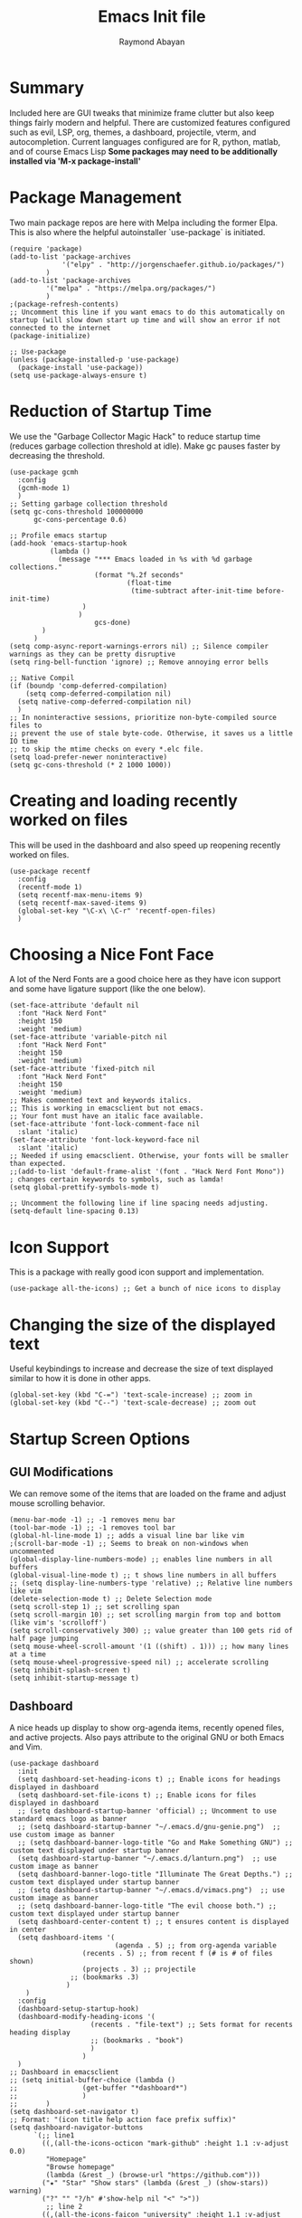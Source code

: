 #+PROPERTY: header-args :tangle yes
#+TITLE: Emacs Init file
#+DESCRIPTION: Emacs Configuration File for general usage, programming, and org mode
#+AUTHOR: Raymond Abayan

* Summary
Included here are GUI tweaks that minimize frame clutter but also keep things fairly modern and helpful. There are customized features configured such as evil, LSP, org, themes, a dashboard, projectile, vterm, and autocompletion. Current languages configured are for R, python, matlab, and of course Emacs Lisp *Some packages may need to be additionally installed via 'M-x package-install'*

* Package Management
Two main package repos are here with Melpa including the former Elpa. This is also where the helpful autoinstaller `use-package` is initiated.
#+begin_src elisp
(require 'package)
(add-to-list 'package-archives
             '("elpy" . "http://jorgenschaefer.github.io/packages/")
	     )
(add-to-list 'package-archives
	     '("melpa" . "https://melpa.org/packages/")
	     )
;(package-refresh-contents)
;; Uncomment this line if you want emacs to do this automatically on startup (will slow down start up time and will show an error if not connected to the internet
(package-initialize)

;; Use-package
(unless (package-installed-p 'use-package)
  (package-install 'use-package))
(setq use-package-always-ensure t)
#+end_src

#+RESULTS:
: t

* Reduction of Startup Time
We use the "Garbage Collector Magic Hack" to reduce startup time (reduces garbage collection threshold at idle). Make gc pauses faster by decreasing the threshold.

#+begin_src elisp
(use-package gcmh
  :config
  (gcmh-mode 1)
  )
;; Setting garbage collection threshold
(setq gc-cons-threshold 100000000
      gc-cons-percentage 0.6)

;; Profile emacs startup
(add-hook 'emacs-startup-hook
          (lambda ()
            (message "*** Emacs loaded in %s with %d garbage collections."
                     (format "%.2f seconds"
                             (float-time
                              (time-subtract after-init-time before-init-time)
			      )
			     )
                     gcs-done)
	    )
	  )
(setq comp-async-report-warnings-errors nil) ;; Silence compiler warnings as they can be pretty disruptive
(setq ring-bell-function 'ignore) ;; Remove annoying error bells

;; Native Compil
(if (boundp 'comp-deferred-compilation)
    (setq comp-deferred-compilation nil)
  (setq native-comp-deferred-compilation nil)
  )
;; In noninteractive sessions, prioritize non-byte-compiled source files to
;; prevent the use of stale byte-code. Otherwise, it saves us a little IO time
;; to skip the mtime checks on every *.elc file.
(setq load-prefer-newer noninteractive)
(setq gc-cons-threshold (* 2 1000 1000))
#+end_src

* Creating and loading recently worked on files
This will be used in the dashboard and also speed up reopening recently worked on files.
#+begin_src elisp
(use-package recentf
  :config
  (recentf-mode 1)
  (setq recentf-max-menu-items 9)
  (setq recentf-max-saved-items 9)
  (global-set-key "\C-x\ \C-r" 'recentf-open-files)
  )
#+end_src

* Choosing a Nice Font Face
A lot of the Nerd Fonts are a good choice here as they have icon support and some have ligature support (like the one below).
#+begin_src elisp
(set-face-attribute 'default nil
  :font "Hack Nerd Font"
  :height 150
  :weight 'medium)
(set-face-attribute 'variable-pitch nil
  :font "Hack Nerd Font"
  :height 150
  :weight 'medium)
(set-face-attribute 'fixed-pitch nil
  :font "Hack Nerd Font"
  :height 150
  :weight 'medium)
;; Makes commented text and keywords italics.
;; This is working in emacsclient but not emacs.
;; Your font must have an italic face available.
(set-face-attribute 'font-lock-comment-face nil
  :slant 'italic)
(set-face-attribute 'font-lock-keyword-face nil
  :slant 'italic)
;; Needed if using emacsclient. Otherwise, your fonts will be smaller than expected.
;;(add-to-list 'default-frame-alist '(font . "Hack Nerd Font Mono"))
; changes certain keywords to symbols, such as lamda!
(setq global-prettify-symbols-mode t)

;; Uncomment the following line if line spacing needs adjusting.
(setq-default line-spacing 0.13)
#+end_src

* Icon Support
This is a package with really good icon support and implementation.
#+begin_src elisp
(use-package all-the-icons) ;; Get a bunch of nice icons to display
#+end_src

* Changing the size of the displayed text
Useful keybindings to increase and decrease the size of text displayed similar to how it is done in other apps.
#+begin_src elisp
(global-set-key (kbd "C-=") 'text-scale-increase) ;; zoom in
(global-set-key (kbd "C--") 'text-scale-decrease) ;; zoom out
#+end_src

* Startup Screen Options
** GUI Modifications
We can remove some of the items that are loaded on the frame and adjust mouse scrolling behavior.
#+begin_src elisp
(menu-bar-mode -1) ;; -1 removes menu bar
(tool-bar-mode -1) ;; -1 removes tool bar
(global-hl-line-mode 1) ;; adds a visual line bar like vim 
;(scroll-bar-mode -1) ;; Seems to break on non-windows when uncommented 
(global-display-line-numbers-mode) ;; enables line numbers in all buffers
(global-visual-line-mode t) ;; t shows line numbers in all buffers
;; (setq display-line-numbers-type 'relative) ;; Relative line numbers like vim
(delete-selection-mode t) ;; Delete Selection mode
(setq scroll-step 1) ;; set scrolling span
(setq scroll-margin 10) ;; set scrolling margin from top and bottom (like vim's 'scrolloff')
(setq scroll-conservatively 300) ;; value greater than 100 gets rid of half page jumping
(setq mouse-wheel-scroll-amount '(1 ((shift) . 1))) ;; how many lines at a time
(setq mouse-wheel-progressive-speed nil) ;; accelerate scrolling
(setq inhibit-splash-screen t)
(setq inhibit-startup-message t)
#+end_src

** Dashboard
A nice heads up display to show org-agenda items, recently opened files, and active projects. Also pays attribute to the original GNU or both Emacs and Vim.
#+begin_src elisp
(use-package dashboard   
  :init 
  (setq dashboard-set-heading-icons t) ;; Enable icons for headings displayed in dashboard
  (setq dashboard-set-file-icons t) ;; Enable icons for files displayed in dashboard
  ;; (setq dashboard-startup-banner 'official) ;; Uncomment to use standard emacs logo as banner
  ;; (setq dashboard-startup-banner "~/.emacs.d/gnu-genie.png")  ;; use custom image as banner
  ;; (setq dashboard-banner-logo-title "Go and Make Something GNU") ;; custom text displayed under startup banner
  (setq dashboard-startup-banner "~/.emacs.d/lanturn.png")  ;; use custom image as banner
  (setq dashboard-banner-logo-title "Illuminate The Great Depths.") ;; custom text displayed under startup banner
  ;; (setq dashboard-startup-banner "~/.emacs.d/vimacs.png")  ;; use custom image as banner
  ;; (setq dashboard-banner-logo-title "The evil choose both.") ;; custom text displayed under startup banner
  (setq dashboard-center-content t) ;; t ensures content is displayed in center
  (setq dashboard-items '(
                          (agenda . 5) ;; from org-agenda variable
			      (recents . 5) ;; from recent f (# is # of files shown)
			      (projects . 3) ;; projectile
			   ;; (bookmarks .3)
			  )
	)
  :config
  (dashboard-setup-startup-hook) 
  (dashboard-modify-heading-icons '(
				    (recents . "file-text") ;; Sets format for recents heading display
				    ;; (bookmarks . "book")
				    )
				  )
  )
;; Dashboard in emacsclient
;; (setq initial-buffer-choice (lambda ()
;; 			      (get-buffer "*dashboard*")
;; 			      )
;;       )
(setq dashboard-set-navigator t)
;; Format: "(icon title help action face prefix suffix)"
(setq dashboard-navigator-buttons
      `(;; line1
        ((,(all-the-icons-octicon "mark-github" :height 1.1 :v-adjust 0.0)
         "Homepage"
         "Browse homepage"
         (lambda (&rest _) (browse-url "https://github.com")))
        ("★" "Star" "Show stars" (lambda (&rest _) (show-stars)) warning)
        ("?" "" "?/h" #'show-help nil "<" ">"))
         ;; line 2
        ((,(all-the-icons-faicon "university" :height 1.1 :v-adjust 0.0)
          "Church of Emacs"
          "Browse Documentation"
          (lambda (&rest _) (browse-url "https://www.gnu.org/software/emacs/documentation.html")))
         ("⚑" nil "Show flags" (lambda (&rest _) (message "flag")) error))))
#+end_src

** Theme Layer to make things feel comfy
Very simple theme with a light and dark mode
- modus-themes:
  - comes in flavors of operandi (light) and vivendi (dark) 'f5 to toggle between the two'
    - Highest contrast with high accessibility and color-blindness consideration
- Classic community driven Gruvbox theme for a retro, easy on the eyes theme
  - Comes in flavors:
    gruvbox-dark-soft
    gruvbox-dark-medium
    gruvbox-dark-hard
    gruvbox-light-soft
    gruvbox-light-medium
    gruvbox-light-hard
#+begin_src elisp
 ;; (use-package modus-themes
 ;;   :ensure t
 ;;   :init
 ;;   (setq modus-themes-italic-constructs t
 ;;         modus-themes-bold-constructs t
 ;;         modus-themes-region '(accented)
 ;; 	    modus-themes-org-blocks '(nil)
 ;;         modus-themes-syntax '(alt-syntax green-strings yellow-comments) 
 ;; 	)

 ;; ;; Load the theme files before enabling a theme
 ;;   (modus-themes-load-themes)
 ;;   :config
 ;; ;; Load the theme of your choice:
 ;;   (modus-themes-load-operandi) ;; OR (modus-themes-load-vivendi)
 ;;   :bind ("<f5>" . modus-themes-toggle)
 ;;   )
 ;; (require 'modus-themes)
 ;; ;; Org-Agenda configuration for modus themes
 ;; (setq modus-themes-org-agenda
 ;;       '((header-block . (variable-pitch 1.5))
 ;;         (header-date . (grayscale workaholic bold-today 1.2))
 ;;         (event . (accented italic varied))
 ;;         (scheduled . uniform)
 ;;         (habit . traffic-light)))

;; Gruvbox theme
(use-package gruvbox-theme
:ensure t
:init
(load-theme 'gruvbox-light-soft t)
)
 (use-package rainbow-delimiters
   :hook (prog-mode . rainbow-delimiters-mode))
#+end_src

** Modeline
Doom modeline is very simple, fast, and also adapts to theme colors without much input needed. Overall this one requires little configuration and was ported from doom-themes.
#+begin_src elisp
  (mood-line-mode)
  ;; (use-package doom-modeline)
  ;; (doom-modeline-mode 1)
#+end_src

** Initial Frame Size
This will have to be adjusted for different displays, but these below work well on a 16:10 ratio screen.
There is also support here to make the frame have transparency.
#+begin_src elisp
(if (display-graphic-p)
   (progn
     (setq initial-frame-alist
	    '(
	      (tool-bar-lines . 0)
	      (width . 177) ; chars
	      (height . 53) ; lines
	      (left . 25)
	      (top . 43)
	      )
	    )
     (setq default-frame-alist
	    '(
	      (tool-bar-lines . 0)
	      (width . 177)
	      (height . 53)
	      (left . 25)
	      (top . 43)
	      )
	    )
     )
 (progn
   (setq initial-frame-alist '( (tool-bar-lines . 0)
				 )
	  )
   (setq default-frame-alist '( (tool-bar-lines . 0)
				 )
	  )
   )
 )
;; (set-frame-parameter (selected-frame) 'alpha '(96 96))  
;; (add-to-list 'default-frame-alist '(alpha 96 96)) 
#+end_src

* The Extensible VI Layer for Emacs (EVIL)
A layer that adds vim's modal editing and also many of the familiar vim commands.
#+begin_src elisp
(use-package evil ;;Extensible VI Layer for emacs
  :init      
  (setq evil-want-C-u-scroll t) ;; CTRL up scroll like vim
  (setq evil-want-C-d-scroll t) ;; CTRL down scroll like vim
  (setq evil-want-integration t) ;; This is optional since it's already set to t by default.
  (setq evil-want-keybinding nil)
  (setq evil-vsplit-window-right t) ;; Window Splitting like vim
  (setq evil-split-window-below t)
  (evil-mode)
  )
(evil-global-set-key 'motion "j" 'evil-next-visual-line)
(evil-global-set-key 'motion "k" 'evil-previous-visual-line)

(use-package evil-collection
  :after evil
  :config
  (setq evil-collection-mode-list '(dired dashboard ibuffer)) 
  (evil-collection-init)
  )

;; Vim's tpope great plugins for surrounding ' & "
(use-package evil-surround
  :ensure t
  :config
  (global-evil-surround-mode 1))
;; Vim's tpope great plugins for commenting/uncommenting
(evil-commentary-mode)

;; General Keybindings, helps let us set user-specific keymaps
(use-package general
  :config
  (general-evil-setup t)
  )

(nvmap :prefix "SPC" ;; Buffer Keybindings
  "b b"   '(ibuffer :which-key "Ibuffer")
  "b c"   '(clone-indirect-buffer-other-window :which-key "Clone indirect buffer other window")
  "b k"   '(kill-current-buffer :which-key "Kill current buffer")
  "b n"   '(next-buffer :which-key "Next buffer")
  "b p"   '(previous-buffer :which-key "Previous buffer")
  "b B"   '(ibuffer-list-buffers :which-key "Ibuffer list buffers")
  "b K"   '(kill-buffer :which-key "Kill buffer")
  )

;; Window Movement Keybindings
(winner-mode 1)
(nvmap :prefix "SPC"
  ;; Window splits
  "w c"   '(evil-window-delete :which-key "Close window")
  "w n"   '(evil-window-new :which-key "New window")
  "w s"   '(evil-window-split :which-key "Horizontal split window")
  "w v"   '(evil-window-vsplit :which-key "Vertical split window")
  ;; Window motions
  "w h"   '(evil-window-left :which-key "Window left")
  "w j"   '(evil-window-down :which-key "Window down")
  "w k"   '(evil-window-up :which-key "Window up")
  "w l"   '(evil-window-right :which-key "Window right")
  "w w"   '(evil-window-next :which-key "Goto next window")
  ;; winner mode
  "w <left>"  '(winner-undo :which-key "Winner undo")
  "w <right>" '(winner-redo :which-key "Winner redo")
  )
;; File Finding Keybindings
(nvmap :states '(normal visual) :keymaps 'override :prefix "SPC"
  "."     '(find-file :which-key "Find file")
  "f f"   '(find-file :which-key "Find file")
  "f s"   '(save-buffer :which-key "Save file")
  "f u"   '(sudo-edit-find-file :which-key "Sudo find file")
  "f C"   '(copy-file :which-key "Copy file")
  "f D"   '(delete-file :which-key "Delete file")
  "f R"   '(rename-file :which-key "Rename file")
  "f S"   '(write-file :which-key "Save file as...")
  "f U"   '(sudo-edit :which-key "Sudo edit file")
  )
#+end_src 

* File and Buffer Navigation
** Some useful features baked into emacs
#+begin_src elisp
;; Save place in file that you were working on to come back to when reopening the file
(save-place-mode 1)

;; Revert Buffers when files are changed
(global-auto-revert-mode 1)
#+end_src
** Dired
This is a file navigation framework baked into emacs, but here we extend it with evil extensions, jumping, and dotfile management.
#+begin_src elisp
;;(use-package dired-single)
(use-package dired
  :ensure nil
  :commands (dired dired-jump)
  :bind (
	 ("C-x C-j" . dired-jump) ;; jumps to dired file location for current file in buffer
	 )
  :config
  (evil-collection-define-key 'normal 'dired-mode-map
    "h" 'dired-up-directory ;; Similar to rangers keybindings
    "l" 'dired-find-file)
  )
(use-package all-the-icons-dired
  :hook (dired-mode . all-the-icons-dired-mode) ;; pretty icons for dired
  )
;; Hide / show dotfiles
(use-package dired-hide-dotfiles
  :hook (dired-mode . dired-hide-dotfiles-mode)
  :config
  (evil-collection-define-key 'normal 'dired-mode-map
			       "H" 'dired-hide-dotfiles-mode)
 ) 
;; Revert Dired and other buffers
(setq global-auto-revert-non-file-buffers t)
#+end_src
* Project Navigation with Projectile
Projects are those with git repositories
#+begin_src elisp
(use-package projectile
  :diminish projectile-mode
  :config (projectile-mode)
  :custom ((projectile-completion-system 'ivy))
  :bind-keymap
  ("C-c p" . projectile-command-map)
  :init
  ;; NOTE: Set this to the folder where you keep your Git repos!
  (when (file-directory-p "~/NIPT_Core_Trisomy_Data")
    (setq projectile-project-search-path '("~/NIPT_Core_Trisomy_Data")))
  (setq projectile-switch-project-action #'projectile-dired))

(use-package counsel-projectile
  :config (counsel-projectile-mode))
#+end_src
* Org-mode
** Initial Setup
These settings are to make sure indentations and fixed pitch fonts are consistent. Also this provides some formatting for headings, tables, code blocks, checkboxes, etc.
#+begin_src elisp
(defun efs/org-mode-setup ()
  (org-indent-mode)
  (variable-pitch-mode 1)
  (visual-line-mode 1))

(defun efs/org-font-setup ()
  ;; Replace list hyphen with dot
  (font-lock-add-keywords 'org-mode
                          '(
			    ("^ *\\([-]\\) "
                             (0 (prog1 () (compose-region (match-beginning 1) (match-end 1) "•")
				       )
				)
			     )
			    )
			  )

;; Set faces for heading levels
(dolist (face '((org-level-1 . 1.2)
                (org-level-2 . 1.1)
                (org-level-3 . 1.05)
                (org-level-4 . 1.0)
                (org-level-5 . 1.1)
                (org-level-6 . 1.1)
                (org-level-7 . 1.1)
                (org-level-8 . 1.1)))
  (set-face-attribute (car face) nil :font "Hack Nerd Font" :weight 'regular :height (cdr face)))

;; Ensure that anything that should be fixed-pitch in Org files appears that way
(set-face-attribute 'org-block nil :foreground nil :inherit 'fixed-pitch)
(set-face-attribute 'org-code nil   :inherit '(shadow fixed-pitch))
(set-face-attribute 'org-table nil   :inherit '(shadow fixed-pitch))
(set-face-attribute 'org-verbatim nil :inherit '(shadow fixed-pitch))
(set-face-attribute 'org-special-keyword nil :inherit '(font-lock-comment-face fixed-pitch))
(set-face-attribute 'org-meta-line nil :inherit '(font-lock-comment-face fixed-pitch))
(set-face-attribute 'org-checkbox nil :inherit 'fixed-pitch))
(setq org-startup-folded t)
#+end_src

** Org-agenda
Keep schedules, tasks, and dates organized and in a central location. Org-capture templates are also defined which allow for quick org note/task creation in separate, temporary buffers. These files may need to have their paths respecified with new systems.
#+begin_src elisp

(add-to-list 'load-path "~/org-mode/lisp/")
(use-package org
  :hook
  (org-mode . efs/org-mode-setup)
  :config
  ;; (setq org-ellipsis " ▾") ;; Try this one if the one below didn't work
  (setq org-ellipsis " ⤵")
  (setq org-agenda-start-with-log-mode t)
  (setq org-log-done 'note)
  (setq org-log-into-drawer t)

  ;; (setq org-directory "~/org-roam")
  ;; (setq org-agenda-files (list org-directory))
  (setq org-agenda-files
	'("~/Dropbox/org-roam/20220502102008-action_items.org"
	  "~/Dropbox/org-roam/20220517193319-habits.org"
	  "~/Dropbox/org-roam/20220517193404-important_dates.org"
	  "~/Dropbox/org-roam/20220517194835-meetings.org")
	)

  (require 'org-habit)
  (add-to-list 'org-modules 'org-habit)
  (setq org-habit-graph-column 60)

  (setq org-todo-keywords
	'(
	  (sequence "TODO(t)" "NEXT(n)" "|" "DONE(d!)")
	  (sequence "BACKLOG(b)" "PLAN(p)" "READY(r)" "ACTIVE(a)" "REVIEW(v)" "WAIT(w@/!)" "HOLD(h)" "|" "COMPLETED(c)" "CANC(k@)")
	  )
	)

  (setq org-refile-targets
	'(
	  ("~/Dropbox/org-roam/20220517193229-archive.org" :maxlevel . 1)
	  ("~/Dropbox/org-roam/20220502102008-action_items.org" :maxlevel . 1)
	  )
	)

  ;; Save Org buffers after refiling!
  (advice-add 'org-refile :after 'org-save-all-org-buffers)

  (setq org-tag-alist
    '((:startgroup)
       ; Put mutually exclusive tags here
       (:endgroup)
       ("@errand" . ?E)
       ("@home" . ?H)
       ("@school" . ?S)
       ("@work" . ?W)
       ("agenda" . ?a)
       ("planning" . ?p)
       ("track" . ?t)
       ("investigate" . ?I)
       ("note" . ?n)
       ("idea" . ?i)
       )
    )

  ;; Configure custom agenda views
  (setq org-agenda-custom-commands
	'(
	  ("d" "Dashboard"
	   (
	    (agenda "" (
			(org-deadline-warning-days 7)
			)
		    )
      (todo "REVIEW"
            (
	     (org-agenda-overriding-header "Items to Review")
	     )
	    )
      (todo "NEXT"
            (
	     (org-agenda-overriding-header "Next Tasks")
	     )
	    )
      (tags-todo "agenda/ACTIVE" (
				  (org-agenda-overriding-header "Active Projects")
				  )
		 )
      )
	   )

    ("n" "Next Tasks"
     (
      (todo "NEXT"
            (
	     (org-agenda-overriding-header "Next Tasks")
	     )
	    )
      )
     )

    ("W" "Work Tasks" tags-todo "+work-email")

    ;; Low-effort next actions
    ;; ("e" tags-todo "+TODO=\"NEXT\"+Effort<15&+Effort>0"
    ;;  ((org-agenda-overriding-header "Low Effort Tasks")
    ;;   (org-agenda-max-todos 20)
    ;;   (org-agenda-files org-agenda-files)))

    ("w" "Workflow Status"
     (
      (todo "WAIT"
            (
	     (org-agenda-overriding-header "Waiting on External")
             (org-agenda-files org-agenda-files)
	     )
	    )
      (todo "REVIEW"
            (
	     (org-agenda-overriding-header "In Review")
             (org-agenda-files org-agenda-files)
	     )
	    )
      (todo "PLAN"
            (
	     (org-agenda-overriding-header "In Planning")
             (org-agenda-todo-list-sublevels nil)
             (org-agenda-files org-agenda-files)
	     )
	    )
      (todo "BACKLOG"
            (
	     (org-agenda-overriding-header "Project Backlog")
             (org-agenda-todo-list-sublevels nil)
             (org-agenda-files org-agenda-files)
	     )
	    )
      (todo "READY"
            (
	     (org-agenda-overriding-header "Ready for Move")
             (org-agenda-files org-agenda-files)
	     )
	    )
      (todo "ACTIVE"
            (
	     (org-agenda-overriding-header "Active Projects/Tasks")
             (org-agenda-files org-agenda-files)
	     )
	    )
      (todo "COMPLETED"
            (
	     (org-agenda-overriding-header "Completed Projects/Tasks")
             (org-agenda-files org-agenda-files)
	     )
	    )
      (todo "CANC"
            (
	     (org-agenda-overriding-header "Cancelled Projects/Tasks")
             (org-agenda-files org-agenda-files)
	     )
	    )
      )
     )
    )
	)

  (setq org-capture-templates
	`(
	  ("t" "Tasks / Projects")
      ("tt" "Task" entry (file+olp "~/Dropbox/org-roam/20220502102008-action_items.org" "Inbox")
           "* TODO %?\n  %U\n  %a\n  %i" :empty-lines 1)

      ("j" "Journal Entries")
      ("jj" "Journal" entry
           (file+olp+datetree "~/Dropbox/org-roam/20220517193749-journal.org")
           "\n* %<%I:%M %p> - Journal :journal:\n\n%?\n\n"
           ;; ,(dw/read-file-as-string "~/Notes/Templates/Daily.org")
           :clock-in :clock-resume
           :empty-lines 1)
      ("jm" "Meeting" entry
           (file+olp+datetree "~/Dropbox/org-roam/20220517194835-meetings.org")
           "* %<%I:%M %p> - %a :meetings:\n\n%?\n\n"
           :clock-in :clock-resume
           :empty-lines 1)

      ("W" "Workflows")
      ("we" "Checking Email" entry (file+olp+datetree "~/Dropbox/org-roam/20220517193749-journal.org")
           "* Checking Email :email:\n\n%?" :clock-in :clock-resume :empty-lines 1)

      ;; ("m" "Metrics Capture")
      ;; ("mw" "Weight" table-line (file+headline "~/Projects/Code/emacs-from-scratch/OrgFiles/Metrics.org" "Weight")
      ;;  "| %U | %^{Weight} | %^{Notes} |" :kill-buffer t)
      )
	)

  (define-key global-map (kbd "C-c j")
    (lambda () (interactive) (org-capture nil "jj")
      )
    )

  (efs/org-font-setup))
#+end_src

** Making org-mode a little prettier
*** org-bullets
Changes the standard * to nicer bullets (customizable)
#+begin_src elisp

(use-package org-bullets
  :after org
  :hook (org-mode . org-bullets-mode)
  :custom
  (org-bullets-bullet-list '("◉" "○" "●" "○" "●" "○" "●")))

#+end_src
*** other visual helpers
We can make the whole heading line have a background (helpful in leuven). We can also make the org document centered always.
#+begin_src elisp

(setq org-fontify-quote-and-verse-blocks t)
(setq org-fontify-whole-heading-line t)
;; (defun efs/org-mode-visual-fill ()
;;   (setq visual-fill-column-width 100
;;         visual-fill-column-center-text t)
;;   (visual-fill-column-mode 1))

;; (use-package visual-fill-column
;;   :hook (org-mode . efs/org-mode-visual-fill))

#+end_src
*** org-modern
#+begin_src elisp
  (use-package org-modern
  :ensure t
  :init
    (setq
     ;; Edit settings
     org-auto-align-tags nil
     org-tags-column 0
     org-catch-invisible-edits 'show-and-error
     org-special-ctrl-a/e t
     org-insert-heading-respect-content t

     ;; Org styling, hide markup etc.
     org-hide-emphasis-markers t
     org-pretty-entities t
     org-ellipsis "…"

     ;; Agenda styling
     org-agenda-block-separator ?─
     org-agenda-time-grid
     '((daily today require-timed)
       (800 1000 1200 1400 1600 1800 2000)
       " ┄┄┄┄┄ " "┄┄┄┄┄┄┄┄┄┄┄┄┄┄┄")
     org-agenda-current-time-string
     "⭠ now ─────────────────────────────────────────────────")
)
    ;; Enable org-modern mode globally
    (global-org-modern-mode)


#+end_src

** Keybindings
Some helpful macros for the different functions defined previously
#+begin_src elisp

(require 'org)
(define-key global-map (kbd "C-c c") 'org-capture)
(define-key global-map "\C-cl" 'org-store-link)
(define-key global-map "\C-ca" 'org-agenda)
(evil-define-key 'normal org-mode-map (kbd "<tab>") #'org-cycle)
(setq org-src-preserve-indentation nil
      org-edit-src-content-indentation 0)
(setq org-return-follows-link t)
(use-package evil-org
  :ensure t
  :after org
  :hook (org-mode . (lambda () evil-org-mode))
  :config
  (require 'evil-org-agenda)
  (evil-org-agenda-set-keys))
#+end_src 

** Org-roam
This mode of org allows for a more node based note system. Each note/org-file can be a node that is accessible within other org documents or can have links to other org-files. These can also be quickly found and created with C-c n f.
#+begin_src elisp

(use-package org-roam
  :ensure t
  :init
  (setq org-roam-v2-ack t)
  :custom
  (org-roam-directory "~/Dropbox/org-roam")
  (org-roam-completion-everywhere t)
  :bind (
	 ("C-c n l" . org-roam-buffer-toggle)
	 ("C-c n f" . org-roam-node-find)
	 ("C-c n i" . org-roam-node-insert)
	 :map org-mode-map
	 ("C-M-i"   . completion-at-point)
	 )
  :config
  (org-roam-setup)
  )
#+end_src

** Source Code Blocks
Configure org for better source code block support by adding in tempo and babel languages R, python, and elisp.

#+begin_src elisp
(use-package org-tempo
  :ensure nil) ;; tell use-package not to try to install org-tempo since it's already there.
(setq tempo-interactive t)
(setq org-src-fontify-natively t
      org-src-tab-acts-natively t
      org-confirm-babel-evaluate nil
      org-edit-src-content-indentation 0)
;; ESS (Emacs Speaks Statistics) + ORG
(setq make-backup-files nil)
(require 'org-tempo)
(org-babel-do-load-languages
 'org-babel-load-languages
 '(
   (R . t)
   (python . t)
   (emacs-lisp . t)
   )
 )
(require 'cl-lib)
;; (setq ess-smart-S-assign-key ";")
;;(ess-toggle-S-assign nil)
;;(ess-toggle-S-assign nil)
;;(ess-toggle-underscore nil)
(use-package org-auto-tangle
:defer t
:hook (org-mode . org-auto-tangle-mode)
)
#+end_src

** Latex Document Exporting
Ensure table of contents is automatically generated, and setup latex compiler (path to compiler will need to change for each machine) and formatting.
#+begin_src elisp

;; Auto-TableofContents(TOC)
(use-package toc-org
  :commands toc-org-enable
  :init (add-hook 'org-mode-hook 'toc-org-enable)
  )

;; Setup for LaTex exporting
(require 'ox-latex)
(unless (boundp 'org-latex-classes)
  (setq org-latex-classes nil))
(add-to-list 'org-latex-classes
             '("article"
               "\\documentclass{article}"
               ("\\section{%s}" . "\\section*{%s}")))

(if (eq window-system 'mac)
   (add-to-list 'exec-path "/opt/homebrew/Cellar/texlive/58837_1/bin/tex")
)
#+end_src
* LSP Mode
Language Server Protocol Integration. Includes support for python and other languages with tree views, debugging, and autocompletion for a more IDE level performance.
#+begin_src elisp

(defun efs/lsp-mode-setup () 
  (setq lsp-headerline-breadcrumb-segments '(path-up-to-project file symbols))
  (lsp-headerline-breadcrumb-mode)
  )
(use-package lsp-mode
             :commands (lsp lsp-deferred)
             :hook (lsp-mode . efs/lsp-mode-setup)
             :init
             (setq lsp-keymap-prefix "C-c l")
             :config
             (lsp-enable-which-key-integration t)
             )
;; lsp-treemacs
;; Provides tree-view for different aspects of code (symbols, references, or diagnostic warnings
(use-package lsp-treemacs
             :after lsp
             )
;; Debugging with dap-mode
(use-package dap-mode
             ;; Uncomment below section if you want all UI panes to be hidden by default
             ;;:custom
             ;;(lsp-enable-dap-auto-configure nil)
             ;;:config
             ;;(dap-ui-mode 1)
             :config
             ;; Setup node debugging
             (require 'dap-node)
             (dap-node-setup) ;; Automatically installs Node debug adapter if needed
             ;; Binding 'C-c l d' to 'dap-hydra' for easy access
             (general-define-key
               :keymaps 'lsp-mode-map
               :prefix lsp-keymap-prefix
               "d" '(dap-hydra t :wk "debugger")
               )
             )
;; Python Development
(use-package python-mode
  :ensure t
  :hook (python-mode . lsp-deferred)
  :custom
  (python-shell-interpreter "/opt/homebrew/bin/python3")
  (python-shell-completion-native-enable nil)
  (dap-python-debugger 'debugpy)
  :config
  (require 'dap-python)
  )
(use-package pyvenv
    :config
    (pyenv-mode 1)
    )
(use-package lsp-pyright
  :ensure t
  :hook (python-mode . (lambda ()
                          (require 'lsp-pyright)
                          (lsp-deferred)
			  )
		     )
  )  

;; Company Mode, Autocompletion 
(use-package company
             :after lsp-mode
             :hook (lsp-mode . company-mode)
             :bind (:map company-active-map
                         ("<tab>" . company-complete-selection)
                         )
                   (:map lsp-mode-map
                         ("<tab>" . company-indent-or-complete-common)
                         )
             :custom
             (company-minimum-prefix-length 3)
             (company-idle-delay 0.0)
             )
(use-package company-box
             :hook (company-mode . company-box-mode)
             )
(add-hook 'after-init-hook 'global-company-mode)

#+end_src
* Completion Frameworks
** Ivy & Counsel
A smaller, generic completion mode for mostly commands which tie into counsel. Counsel is an extension of Ivy that allows for more emacs command integration and also provides file finding functions. Really shines with M-x commands.
#+begin_src elisp

(use-package ivy
  :diminish
  :bind (("C-s" . swiper)
         :map ivy-minibuffer-map
         ("TAB" . ivy-alt-done)
         ("C-l" . ivy-alt-done)
         ("C-j" . ivy-next-line)
         ("C-k" . ivy-previous-line)
         :map ivy-switch-buffer-map
         ("C-k" . ivy-previous-line)
         ("C-l" . ivy-done)
         ("C-d" . ivy-switch-buffer-kill)
         :map ivy-reverse-i-search-map
         ("C-k" . ivy-previous-line)
         ("C-d" . ivy-reverse-i-search-kill))
  :config
  (ivy-mode 1))
(use-package ivy-rich
  :init
  (ivy-rich-mode 1))

(use-package counsel
  :bind (("M-x" . counsel-M-x)
         ("C-x b" . counsel-ibuffer)
         ("C-x C-f" . counsel-find-file)
         :map minibuffer-local-map
         ("C-r" . 'counsel-minibuffer-history)))

#+end_src
* Helpful Descriptions
** Which-Key
Helps describe and discover keybindings since there are so many here
#+begin_src elisp

(use-package which-key
  :init
  (setq which-key-side-window-location 'bottom
        which-key-sort-order #'which-key-key-order-alpha
        which-key-sort-uppercase-first nil
        which-key-add-column-padding 1
        which-key-max-display-columns nil
        which-key-min-display-lines 7
        which-key-side-window-slot -10
        which-key-side-window-max-height 0.25
        which-key-idle-delay 0.8
        which-key-max-description-length 25
        which-key-allow-imprecise-window-fit t
        which-key-separator " → "
	)
  )
(which-key-mode)

#+end_src
* Terminal Modes
This is a terminal emulator that is probably the closest to linux style shells. There is also eShell, but that is running on lisp instead of pure linux commands
#+begin_src elisp
(nvmap :prefix "SPC"
  "v v"   '(vterm :which-key "Vterm")
  )

#+end_src
* Magical Git (magit)
A git client interface that allows for quick git actions and has a really nice diff view.
#+begin_src elisp

(use-package magit
  :custom
  (magit-display-buffer-function #'magit-display-buffer-same-window-except-diff-v1))

#+end_src
* Custom Set Variables
This was added by custom and traditionally shouldn't be altered (unless you know what you are doing).
#+begin_src elisp

(custom-set-variables
 ;; custom-set-variables was added by Custom.
 ;; If you edit it by hand, you could mess it up, so be careful.
 ;; Your init file should contain only one such instance.
 ;; If there is more than one, they won't work right.
 '(custom-safe-themes
   '("234dbb732ef054b109a9e5ee5b499632c63cc24f7c2383a849815dacc1727cb6" "c4063322b5011829f7fdd7509979b5823e8eea2abf1fe5572ec4b7af1dd78519" "5784d048e5a985627520beb8a101561b502a191b52fa401139f4dd20acb07607" "fc48cc3bb3c90f7761adf65858921ba3aedba1b223755b5924398c666e78af8b" "c414f69a02b719fb9867b41915cb49c853489930be280ce81385ff7b327b4bf6" default))
 '(package-selected-packages
   '(zenburn-theme modus-themes xah-fly-keys org-modern xwwp-follow-link-ivy all-the-icons-ivy-rich visual-fill-column evil-magit evil-surround evil-commentary rainbow-delimiters powerline-evil yasnippet-snippets pyenv pyenv-mode-auto org-roam vterm neotree magit leuven-theme ranger eshell-syntax-highlighting toc-org which-key use-package peep-dired org-bullets general gcmh evil-collection ess doom-themes dashboard company clippy beacon all-the-icons-ibuffer all-the-icons-dired airline-themes))
 '(safe-local-variable-values
   '((org-blank-before-new-entry
      (heading . auto)
      (plain-list-item . auto))
     (org-list-description-max-indent . 5)
     (org-list-two-spaces-after-bullet-regexp)))
 '(warning-suppress-types '(((python python-shell-completion-native-turn-on-maybe)))))
(custom-set-faces
 ;; custom-set-faces was added by Custom.
 ;; If you edit it by hand, you could mess it up, so be careful.
 ;; Your init file should contain only one such instance.
 ;; If there is more than one, they won't work right.
 )

#+end_src


